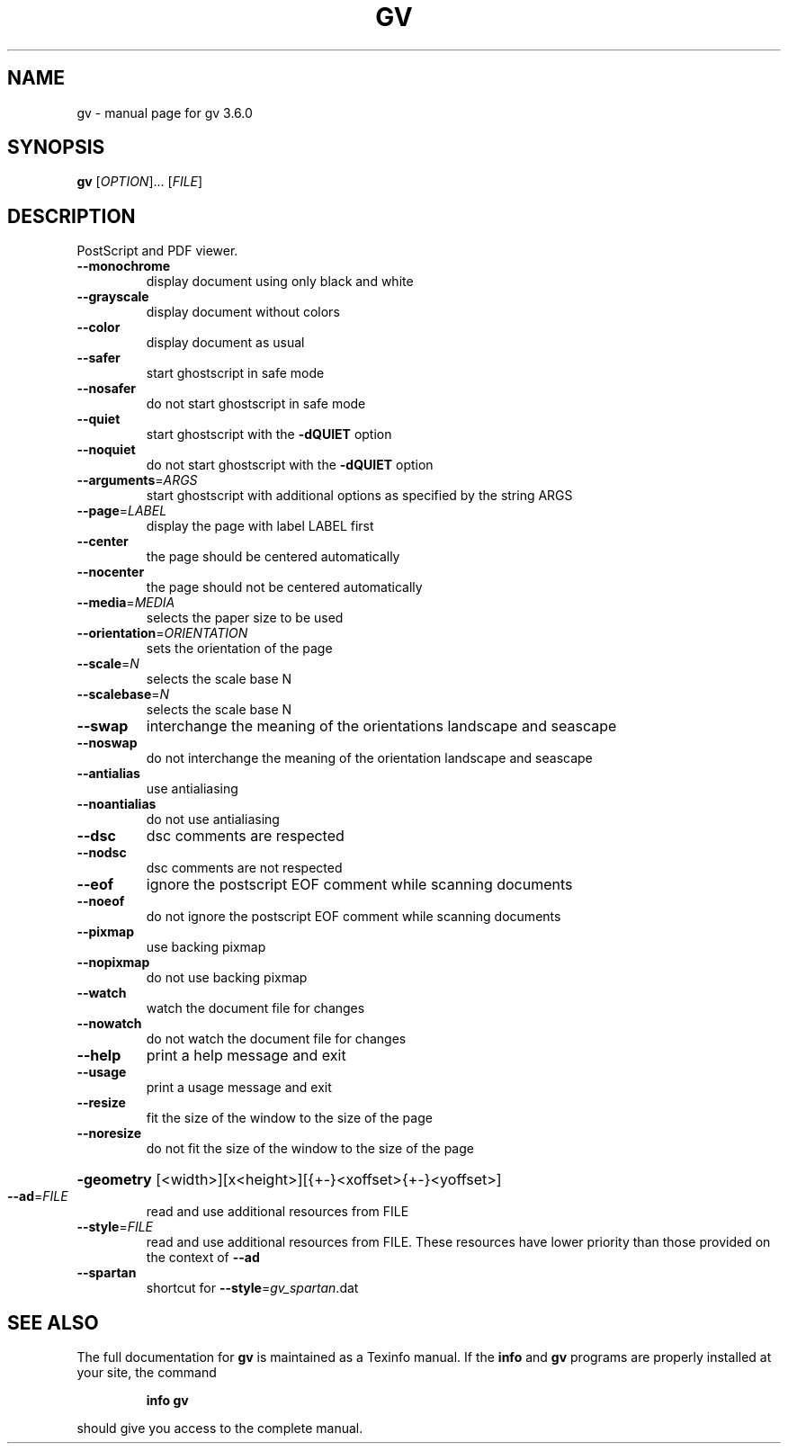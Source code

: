 .\" DO NOT MODIFY THIS FILE!  It was generated by help2man 1.33.
.TH GV "1" "November 2004" "FSF" "User Commands"
.SH NAME
gv \- manual page for gv 3.6.0
.SH SYNOPSIS
.B gv
[\fIOPTION\fR]... [\fIFILE\fR]
.SH DESCRIPTION
PostScript and PDF viewer.
.TP
\fB\-\-monochrome\fR
display document using only black and white
.TP
\fB\-\-grayscale\fR
display document without colors
.TP
\fB\-\-color\fR
display document as usual
.TP
\fB\-\-safer\fR
start ghostscript in safe mode
.TP
\fB\-\-nosafer\fR
do not start ghostscript in safe mode
.TP
\fB\-\-quiet\fR
start ghostscript with the \fB\-dQUIET\fR option
.TP
\fB\-\-noquiet\fR
do not start ghostscript with the \fB\-dQUIET\fR option
.TP
\fB\-\-arguments\fR=\fIARGS\fR
start ghostscript with additional options as specified
by the string ARGS
.TP
\fB\-\-page\fR=\fILABEL\fR
display the page with label LABEL first
.TP
\fB\-\-center\fR
the page should be centered automatically
.TP
\fB\-\-nocenter\fR
the page should not be centered automatically
.TP
\fB\-\-media\fR=\fIMEDIA\fR
selects the paper size to be used
.TP
\fB\-\-orientation\fR=\fIORIENTATION\fR
sets the orientation of the page
.TP
\fB\-\-scale\fR=\fIN\fR
selects the scale base N
.TP
\fB\-\-scalebase\fR=\fIN\fR
selects the scale base N
.TP
\fB\-\-swap\fR
interchange the meaning of the orientations landscape
and seascape
.TP
\fB\-\-noswap\fR
do not interchange the meaning of the orientation
landscape and seascape
.TP
\fB\-\-antialias\fR
use antialiasing
.TP
\fB\-\-noantialias\fR
do not use antialiasing
.TP
\fB\-\-dsc\fR
dsc comments are respected
.TP
\fB\-\-nodsc\fR
dsc comments are not respected
.TP
\fB\-\-eof\fR
ignore the postscript EOF comment while scanning
documents
.TP
\fB\-\-noeof\fR
do not ignore the postscript EOF comment while
scanning documents
.TP
\fB\-\-pixmap\fR
use backing pixmap
.TP
\fB\-\-nopixmap\fR
do not use backing pixmap
.TP
\fB\-\-watch\fR
watch the document file for changes
.TP
\fB\-\-nowatch\fR
do not watch the document file for changes
.TP
\fB\-\-help\fR
print a help message and exit
.TP
\fB\-\-usage\fR
print a usage message and exit
.TP
\fB\-\-resize\fR
fit the size of the window to the size of the page
.TP
\fB\-\-noresize\fR
do not fit the size of the window to the size of the page
.HP
\fB\-geometry\fR [<width>][x<height>][{+-}<xoffset>{+-}<yoffset>]
.TP
\fB\-\-ad\fR=\fIFILE\fR
read and use additional resources from FILE
.TP
\fB\-\-style\fR=\fIFILE\fR
read and use additional resources from FILE. These resources
have lower priority than those provided on the context of \fB\-\-ad\fR
.TP
\fB\-\-spartan\fR
shortcut for \fB\-\-style\fR=\fIgv_spartan\fR.dat
.SH "SEE ALSO"
The full documentation for
.B gv
is maintained as a Texinfo manual.  If the
.B info
and
.B gv
programs are properly installed at your site, the command
.IP
.B info gv
.PP
should give you access to the complete manual.
